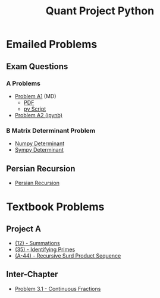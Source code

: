 #+TITLE: Quant Project Python



* Emailed Problems
** Exam Questions
*** A Problems
- [[file:Learning-Sympy/ProbA.md][Problem A1]] (MD)
  - [[file:Learning-Sympy/ProbA.pdf][PDF]]
  - [[file:Learning-Sympy/partA.py][py Script]]
- [[file:Learning-Sympy/FindPrimes.ipynb][Problem A2 (ipynb)]]
*** B Matrix Determinant Problem
- [[file:Learning-Sympy/Matrix-Determinant-Numpy.ipynb][Numpy Determinant]]
- [[file:Learning-Sympy/Matrix-Determinant.ipynb][Sympy Determinant]]
** Persian Recursion
- [[file:Learning-Sympy/Persian-Recursion/Persian-Recursion.ipynb][Persian Recursion]]
* Textbook Problems
** Project A
- [[file:Learning-Sympy/Practice-Exercises/A-12.ipynb][(12) - Summations]]
- [[file:A-35.py][(35) - Identifying Primes]]
- [[file:Learning-Sympy/Practice-Exercises/A-44.ipynb][(A-44) - Recursive Surd Product Sequence]]

** Inter-Chapter
- [[file:Chap3/prob31-recursive-fractoin.ipynb][Problem 3.1 - Continuous Fractions]]
